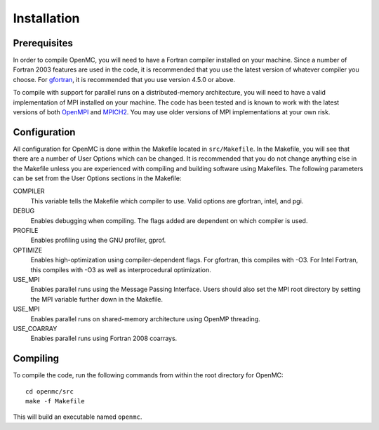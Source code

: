 .. _install:

============
Installation
============

-------------
Prerequisites
-------------

In order to compile OpenMC, you will need to have a Fortran compiler installed
on your machine. Since a number of Fortran 2003 features are used in the code,
it is recommended that you use the latest version of whatever compiler you
choose. For gfortran_, it is recommended that you use version 4.5.0 or above.

To compile with support for parallel runs on a distributed-memory architecture,
you will need to have a valid implementation of MPI installed on your
machine. The code has been tested and is known to work with the latest versions
of both OpenMPI_ and MPICH2_. You may use older versions of MPI implementations at
your own risk.

.. _gfortran: http://gcc.gnu.org/wiki/GFortran
.. _OpenMPI: http://www.open-mpi.org
.. _MPICH2: http://www.mcs.anl.gov/mpi/mpich/

-------------
Configuration
-------------

All configuration for OpenMC is done within the Makefile located in
``src/Makefile``. In the Makefile, you will see that there are a number of User
Options which can be changed. It is recommended that you do not change anything
else in the Makefile unless you are experienced with compiling and building
software using Makefiles. The following parameters can be set from the User
Options sections in the Makefile:

COMPILER
  This variable tells the Makefile which compiler to use. Valid options are
  gfortran, intel, and pgi.

DEBUG
  Enables debugging when compiling. The flags added are dependent on which
  compiler is used.

PROFILE
  Enables profiling using the GNU profiler, gprof.

OPTIMIZE
  Enables high-optimization using compiler-dependent flags. For gfortran,
  this compiles with -O3. For Intel Fortran, this compiles with -O3 as well as
  interprocedural optimization.

USE_MPI
  Enables parallel runs using the Message Passing Interface. Users should
  also set the MPI root directory by setting the MPI variable further down in
  the Makefile.

USE_MPI
  Enables parallel runs on shared-memory architecture using OpenMP threading.

USE_COARRAY
  Enables parallel runs using Fortran 2008 coarrays.

---------
Compiling
---------

To compile the code, run the following commands from within the root directory
for OpenMC::

    cd openmc/src
    make -f Makefile

This will build an executable named ``openmc``.
